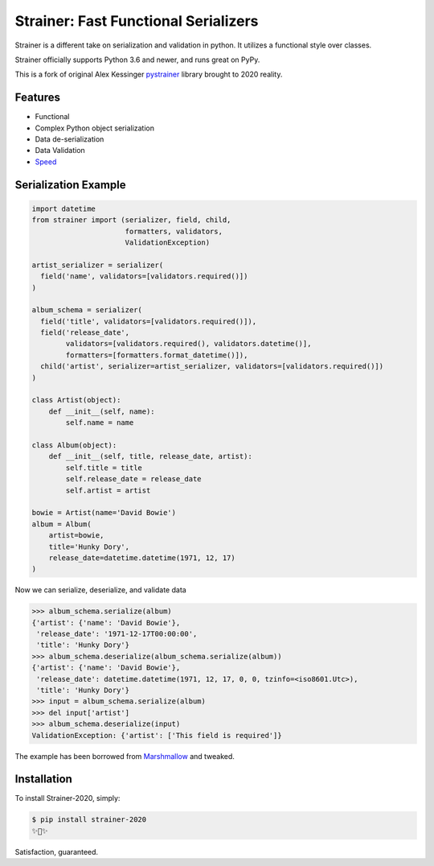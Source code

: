 Strainer: Fast Functional Serializers
=====================================

Strainer is a different take on serialization and validation in python. It utilizes a functional style over classes.

Strainer officially supports Python 3.6 and newer, and runs great on PyPy.

This is a fork of original Alex Kessinger `pystrainer <https://github.com/voidfiles/strainer>`_ library brought to 2020 reality.

Features
--------

- Functional
- Complex Python object serialization
- Data de-serialization
- Data Validation
- `Speed <https://voidfiles.github.io/python-serialization-benchmark/>`_

Serialization Example
---------------------

.. code-block:: python

    import datetime
    from strainer import (serializer, field, child,
                          formatters, validators,
                          ValidationException)

    artist_serializer = serializer(
      field('name', validators=[validators.required()])
    )

    album_schema = serializer(
      field('title', validators=[validators.required()]),
      field('release_date',
            validators=[validators.required(), validators.datetime()],
            formatters=[formatters.format_datetime()]),
      child('artist', serializer=artist_serializer, validators=[validators.required()])
    )

    class Artist(object):
        def __init__(self, name):
            self.name = name

    class Album(object):
        def __init__(self, title, release_date, artist):
            self.title = title
            self.release_date = release_date
            self.artist = artist

    bowie = Artist(name='David Bowie')
    album = Album(
        artist=bowie,
        title='Hunky Dory',
        release_date=datetime.datetime(1971, 12, 17)
    )

Now we can serialize, deserialize, and validate data

.. code-block:: python

    >>> album_schema.serialize(album)
    {'artist': {'name': 'David Bowie'},
     'release_date': '1971-12-17T00:00:00',
     'title': 'Hunky Dory'}
    >>> album_schema.deserialize(album_schema.serialize(album))
    {'artist': {'name': 'David Bowie'},
     'release_date': datetime.datetime(1971, 12, 17, 0, 0, tzinfo=<iso8601.Utc>),
     'title': 'Hunky Dory'}
    >>> input = album_schema.serialize(album)
    >>> del input['artist']
    >>> album_schema.deserialize(input)
    ValidationException: {'artist': ['This field is required']}

The example has been borrowed from `Marshmallow <https://marshmallow.readthedocs.io/en/latest/>`_ and tweaked.

Installation
------------

To install Strainer-2020, simply:

.. code-block:: bash

    $ pip install strainer-2020
    ✨🍰✨

Satisfaction, guaranteed.

